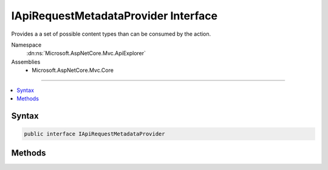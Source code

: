 

IApiRequestMetadataProvider Interface
=====================================






Provides a a set of possible content types than can be consumed by the action.


Namespace
    :dn:ns:`Microsoft.AspNetCore.Mvc.ApiExplorer`
Assemblies
    * Microsoft.AspNetCore.Mvc.Core

----

.. contents::
   :local:









Syntax
------

.. code-block:: csharp

    public interface IApiRequestMetadataProvider








.. dn:interface:: Microsoft.AspNetCore.Mvc.ApiExplorer.IApiRequestMetadataProvider
    :hidden:

.. dn:interface:: Microsoft.AspNetCore.Mvc.ApiExplorer.IApiRequestMetadataProvider

Methods
-------

.. dn:interface:: Microsoft.AspNetCore.Mvc.ApiExplorer.IApiRequestMetadataProvider
    :noindex:
    :hidden:

    
    .. dn:method:: Microsoft.AspNetCore.Mvc.ApiExplorer.IApiRequestMetadataProvider.SetContentTypes(Microsoft.AspNetCore.Mvc.Formatters.MediaTypeCollection)
    
        
    
        
        Configures a collection of allowed content types which can be consumed by the action.
    
        
    
        
        :param contentTypes: The :any:`Microsoft.AspNetCore.Mvc.Formatters.MediaTypeCollection`
        
        :type contentTypes: Microsoft.AspNetCore.Mvc.Formatters.MediaTypeCollection
    
        
        .. code-block:: csharp
    
            void SetContentTypes(MediaTypeCollection contentTypes)
    

